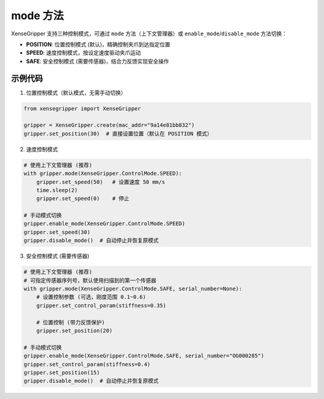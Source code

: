 .. _tag_mode_:

mode 方法
=====================

XenseGripper 支持三种控制模式，可通过 ``mode`` 方法（上下文管理器）或 ``enable_mode``/``disable_mode`` 方法切换：

- **POSITION**: 位置控制模式 (默认)，精确控制夹爪到达指定位置
- **SPEED**: 速度控制模式，按设定速度驱动夹爪运动
- **SAFE**: 安全控制模式 (需要传感器)，结合力反馈实现安全操作


.. container:: step-block

    .. py:method:: XenseGripper.mode(self, control_mode, serial_number=None)
        :module: xensegripper

        上下文管理器，用于临时切换夹爪控制模式，退出上下文时自动恢复原模式（推荐使用）。
        通过 with 语句使用该方法，可确保模式在代码块执行完毕后自动重置，避免模式残留导致的异常。

        :param control_mode: 控制模式枚举值
                              ``XenseGripper.ControlMode.POSITION``: 位置控制模式
                              ``XenseGripper.ControlMode.SPEED``: 速度控制模式
                              ``XenseGripper.ControlMode.SAFE``: 安全控制模式
        :type control_mode: XenseGripper.ControlMode
        :param serial_number: 传感器序列号（仅安全模式需要，默认使用第一个扫描到的传感器）
        :type serial_number: str
        
        :return: 上下文管理器对象，用于 with 语句块中临时切换模式
        :rtype: context manager


    .. py:method:: XenseGripper.enable_mode(self, control_mode, serial_number=None)
        :module: xensegripper

        手动启用指定的控制模式

        :param control_mode: 控制模式枚举值（同 mode 方法）
        :type control_mode: XenseGripper.ControlMode
        :param serial_number: 传感器序列号（仅安全模式需要）
        :type serial_number: str
        :return: 操作是否成功
        :rtype: bool


    .. py:method:: XenseGripper.disable_mode(self)
        :module: xensegripper

        手动禁用当前控制模式，自动恢复到默认模式并停止动作

        :return: 操作是否成功
        :rtype: bool


示例代码
--------

.. container:: step-block

    1. 位置控制模式（默认模式，无需手动切换）

    .. code-block:: python

        from xensegripper import XenseGripper

        gripper = XenseGripper.create(mac_addr="9a14e81bb832")
        gripper.set_position(30)  # 直接设置位置（默认在 POSITION 模式）


    2. 速度控制模式

    .. code-block:: python

        # 使用上下文管理器 (推荐)
        with gripper.mode(XenseGripper.ControlMode.SPEED):
            gripper.set_speed(50)   # 设置速度 50 mm/s
            time.sleep(2)
            gripper.set_speed(0)    # 停止

        # 手动模式切换
        gripper.enable_mode(XenseGripper.ControlMode.SPEED)
        gripper.set_speed(30)
        gripper.disable_mode()  # 自动停止并恢复原模式


    3. 安全控制模式 (需要传感器)

    .. code-block:: python

        # 使用上下文管理器 (推荐)
        # 可指定传感器序列号，默认使用扫描到的第一个传感器
        with gripper.mode(XenseGripper.ControlMode.SAFE, serial_number=None):
            # 设置控制参数 (可选，刚度范围 0.1~0.6)
            gripper.set_control_param(stiffness=0.35)
            
            # 位置控制 (带力反馈保护)
            gripper.set_position(20)

        # 手动模式切换
        gripper.enable_mode(XenseGripper.ControlMode.SAFE, serial_number="OG000285")
        gripper.set_control_param(stiffness=0.4)
        gripper.set_position(15)
        gripper.disable_mode()  # 自动停止并恢复原模式
